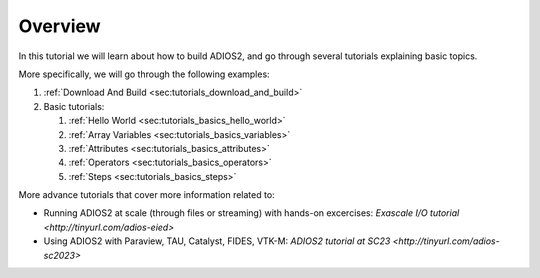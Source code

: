 Overview
========

In this tutorial we will learn about how to build ADIOS2, and go through several tutorials explaining basic topics.

More specifically, we will go through the following examples:

1. :ref:`Download And Build <sec:tutorials_download_and_build>`
2. Basic tutorials:

   1. :ref:`Hello World <sec:tutorials_basics_hello_world>`
   2. :ref:`Array Variables <sec:tutorials_basics_variables>`
   3. :ref:`Attributes <sec:tutorials_basics_attributes>`
   4. :ref:`Operators <sec:tutorials_basics_operators>`
   5. :ref:`Steps <sec:tutorials_basics_steps>`

More advance tutorials that cover more information related to:

- Running ADIOS2 at scale (through files or streaming) with hands-on excercises: `Exascale I/O tutorial <http://tinyurl.com/adios-eied>`
- Using ADIOS2 with Paraview, TAU, Catalyst, FIDES, VTK-M: `ADIOS2 tutorial at SC23 <http://tinyurl.com/adios-sc2023>`
